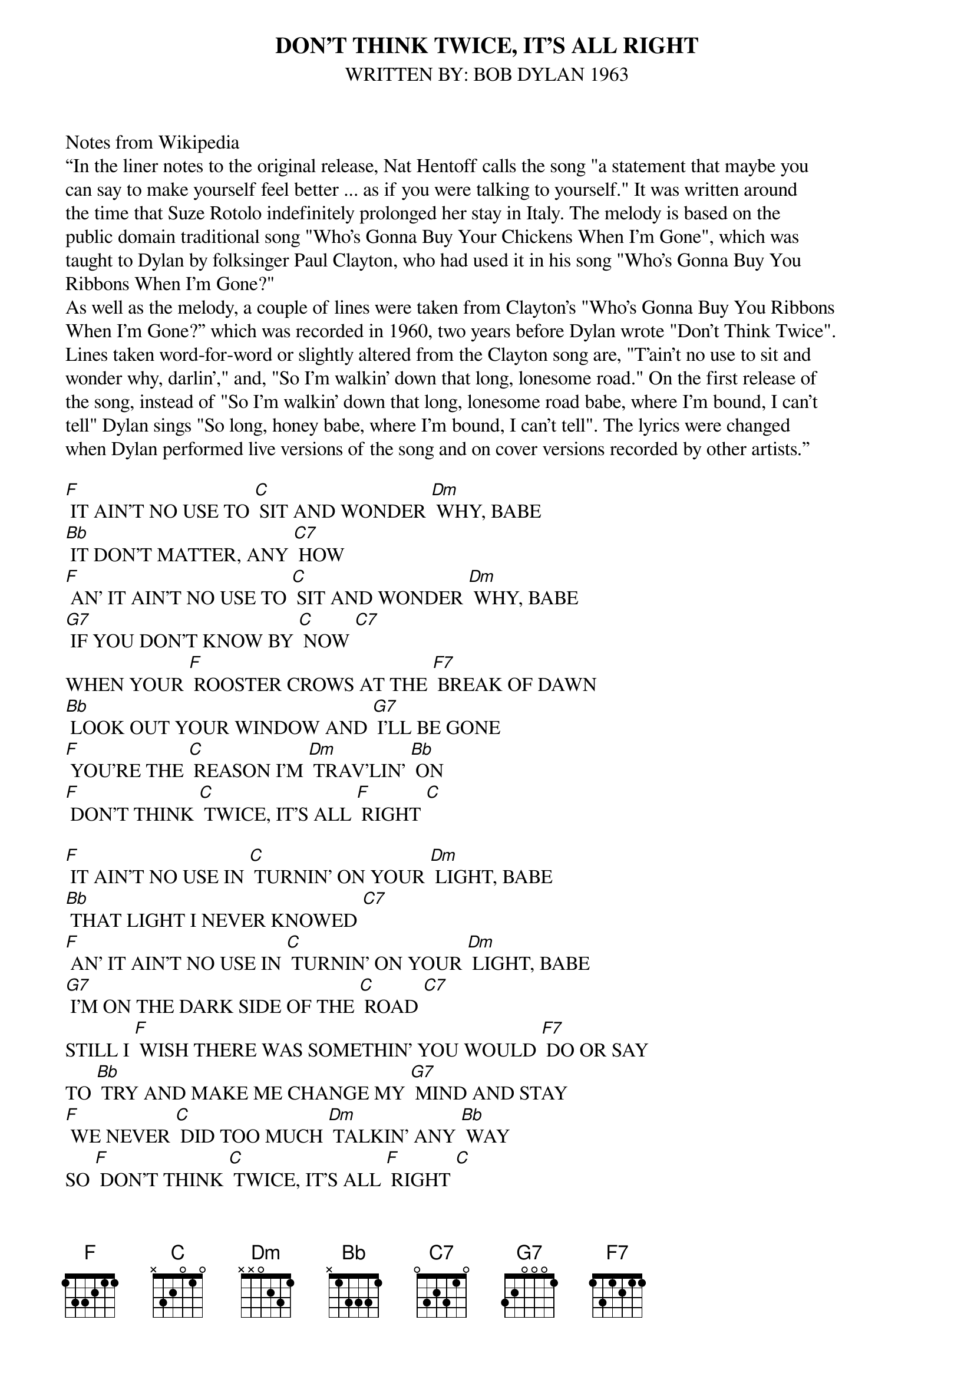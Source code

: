 {t: DON’T THINK TWICE, IT’S ALL RIGHT}
{st: WRITTEN BY: BOB DYLAN 1963}

Notes from Wikipedia
“In the liner notes to the original release, Nat Hentoff calls the song "a statement that maybe you
can say to make yourself feel better ... as if you were talking to yourself." It was written around
the time that Suze Rotolo indefinitely prolonged her stay in Italy. The melody is based on the
public domain traditional song "Who's Gonna Buy Your Chickens When I'm Gone", which was
taught to Dylan by folksinger Paul Clayton, who had used it in his song "Who's Gonna Buy You
Ribbons When I'm Gone?"
As well as the melody, a couple of lines were taken from Clayton's "Who's Gonna Buy You Ribbons
When I'm Gone?” which was recorded in 1960, two years before Dylan wrote "Don't Think Twice".
Lines taken word-for-word or slightly altered from the Clayton song are, "T'ain't no use to sit and
wonder why, darlin'," and, "So I'm walkin' down that long, lonesome road." On the first release of
the song, instead of "So I'm walkin' down that long, lonesome road babe, where I'm bound, I can't
tell" Dylan sings "So long, honey babe, where I'm bound, I can't tell". The lyrics were changed
when Dylan performed live versions of the song and on cover versions recorded by other artists.”

[F] IT AIN’T NO USE TO [C] SIT AND WONDER [Dm] WHY, BABE
[Bb] IT DON’T MATTER, ANY [C7] HOW
[F] AN’ IT AIN’T NO USE TO [C] SIT AND WONDER [Dm] WHY, BABE
[G7] IF YOU DON’T KNOW BY [C] NOW [C7]
WHEN YOUR [F] ROOSTER CROWS AT THE [F7] BREAK OF DAWN
[Bb] LOOK OUT YOUR WINDOW AND [G7] I’LL BE GONE
[F] YOU’RE THE [C] REASON I’M [Dm] TRAV’LIN’ [Bb] ON
[F] DON’T THINK [C] TWICE, IT’S ALL [F] RIGHT [C]

[F] IT AIN’T NO USE IN [C] TURNIN’ ON YOUR [Dm] LIGHT, BABE
[Bb] THAT LIGHT I NEVER KNOWED [C7]
[F] AN’ IT AIN’T NO USE IN [C] TURNIN’ ON YOUR [Dm] LIGHT, BABE
[G7] I’M ON THE DARK SIDE OF THE [C] ROAD [C7]
STILL I [F] WISH THERE WAS SOMETHIN’ YOU WOULD [F7] DO OR SAY
TO [Bb] TRY AND MAKE ME CHANGE MY [G7] MIND AND STAY
[F] WE NEVER [C] DID TOO MUCH [Dm] TALKIN’ ANY [Bb] WAY
SO [F] DON’T THINK [C] TWICE, IT’S ALL [F] RIGHT [C]

[F] IT AIN’T NO USE IN [C] CALLIN’ OUT MY [Dm] NAME, BABE
[Bb] LIKE YOU NEVER DID BE [C7] FORE
[F] IT AIN’T NO USE IN [C] CALLIN’ OUT MY [Dm] NAME, BABE
[G7] I CAN’T HEAR YOU ANY [C] MORE [C7]
[F] I’M A-THINKIN’ AND A-WOND’RIN’ ALL THE WAY [F7] DOWN THE ROAD
[Bb] I ONCE LOVED A PERSON, A [G7] CHILD I’M TOLD
[F] I GIVE THEM MY [C] HEART BUT THEY [Dm] WANTED MY [Bb] SOUL
BUT [F] DON’T THINK [C] TWICE, IT’S ALL [F] RIGHT [C]

[F] I’M WALKIN’ DOWN THAT [C] LONG, LONESOME [Dm] ROAD, BABE
[Bb] WHERE I’M BOUND, I CAN’T [C7] TELL
[F] BUT GOODBYE IS [C] TOO GOOD A [Dm] WORD, BABE
[G7] SO I’LL JUST SAY FARE THEE [C] WELL [C7]
[F] I AIN’T SAYIN’ YOU TREATED ME [F7] UNKIND
[Bb] YOU COULD HAVE DONE BETTER BUT [G7] I DON’T MIND
[F] YOU JUST KINDA [C] WASTED MY [Dm] PRECIOUS [Bb] TIME
BUT [F] DON’T THINK [C] TWICE, IT’S ALL [F] RIGHT
